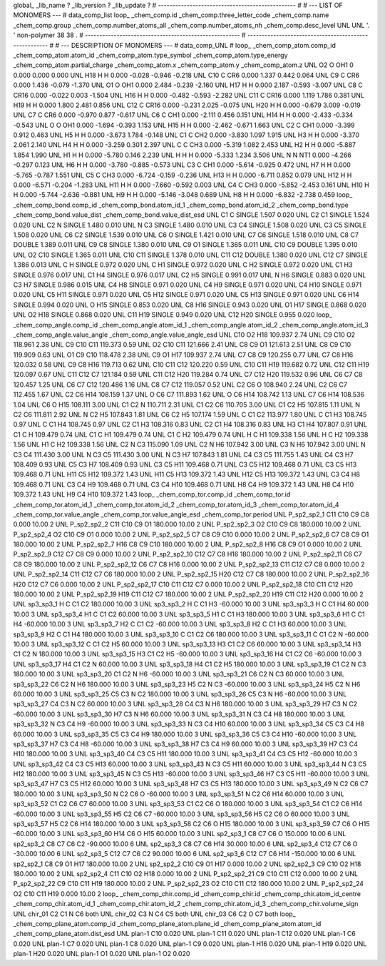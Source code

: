 global_
_lib_name         ?
_lib_version      ?
_lib_update       ?
# ------------------------------------------------
#
# ---   LIST OF MONOMERS ---
#
data_comp_list
loop_
_chem_comp.id
_chem_comp.three_letter_code
_chem_comp.name
_chem_comp.group
_chem_comp.number_atoms_all
_chem_comp.number_atoms_nh
_chem_comp.desc_level
UNL	UNL	'.		'	non-polymer	38	38	.
# ------------------------------------------------------
# ------------------------------------------------------
#
# --- DESCRIPTION OF MONOMERS ---
#
data_comp_UNL
#
loop_
_chem_comp_atom.comp_id
_chem_comp_atom.atom_id
_chem_comp_atom.type_symbol
_chem_comp_atom.type_energy
_chem_comp_atom.partial_charge
_chem_comp_atom.x
_chem_comp_atom.y
_chem_comp_atom.z
UNL          O2     O   OH1       0       0.000       0.000       0.000
UNL         H18     H     H   0.000      -0.028      -0.946      -0.218
UNL         C10     C   CR6   0.000       1.337       0.442       0.064
UNL          C9     C   CR6   0.000       1.436      -0.079      -1.370
UNL          O1     O   OH1   0.000       2.484      -0.239      -2.160
UNL         H17     H     H   0.000       2.187      -0.593      -3.007
UNL          C8     C  CR16   0.000      -0.022       0.003      -1.504
UNL         H16     H     H   0.000      -0.482      -0.593      -2.282
UNL         C11     C  CR16   0.000       1.119       1.786       0.381
UNL         H19     H     H   0.000       1.800       2.481       0.856
UNL         C12     C  CR16   0.000      -0.231       2.025      -0.075
UNL         H20     H     H   0.000      -0.679       3.009      -0.019
UNL          C7     C   CR6   0.000      -0.970       0.877      -0.617
UNL          C6     C   CH1   0.000      -2.111       0.456       0.151
UNL         H14     H     H   0.000      -2.433      -0.334      -0.543
UNL           O     O   OH1   0.000      -1.694      -0.393       1.153
UNL         H15     H     H   0.000      -2.462      -0.671       1.663
UNL          C2     C   CH1   0.000      -3.399       0.912       0.463
UNL          H5     H     H   0.000      -3.673       1.784      -0.148
UNL          C1     C   CH2   0.000      -3.830       1.097       1.915
UNL          H3     H     H   0.000      -3.370       2.061       2.140
UNL          H4     H     H   0.000      -3.259       0.301       2.397
UNL           C     C   CH3   0.000      -5.319       1.082       2.453
UNL          H2     H     H   0.000      -5.887       1.854       1.990
UNL          H1     H     H   0.000      -5.780       0.146       2.239
UNL           H     H     H   0.000      -5.333       1.234       3.506
UNL           N     N   NT1   0.000      -4.266      -0.297       0.123
UNL          H6     H     H   0.000      -3.780      -0.885      -0.573
UNL          C3     C   CH1   0.000      -5.614      -0.925       0.472
UNL          H7     H     H   0.000      -5.765      -0.787       1.551
UNL          C5     C   CH3   0.000      -6.724      -0.159      -0.236
UNL         H13     H     H   0.000      -6.711       0.852       0.079
UNL         H12     H     H   0.000      -6.571      -0.204      -1.283
UNL         H11     H     H   0.000      -7.660      -0.592       0.003
UNL          C4     C   CH3   0.000      -5.852      -2.453       0.161
UNL         H10     H     H   0.000      -5.744      -2.636      -0.881
UNL          H9     H     H   0.000      -5.146      -3.048       0.689
UNL          H8     H     H   0.000      -6.832      -2.738       0.459
loop_
_chem_comp_bond.comp_id
_chem_comp_bond.atom_id_1
_chem_comp_bond.atom_id_2
_chem_comp_bond.type
_chem_comp_bond.value_dist
_chem_comp_bond.value_dist_esd
UNL          C1           C      SINGLE     1.507   0.020
UNL          C2          C1      SINGLE     1.524   0.020
UNL          C2           N      SINGLE     1.480   0.010
UNL           N          C3      SINGLE     1.480   0.010
UNL          C3          C4      SINGLE     1.508   0.020
UNL          C3          C5      SINGLE     1.508   0.020
UNL          C6          C2      SINGLE     1.539   0.010
UNL          C6           O      SINGLE     1.421   0.010
UNL          C7          C6      SINGLE     1.518   0.010
UNL          C8          C7      DOUBLE     1.389   0.011
UNL          C9          C8      SINGLE     1.380   0.010
UNL          C9          O1      SINGLE     1.365   0.011
UNL         C10          C9      DOUBLE     1.395   0.010
UNL          O2         C10      SINGLE     1.365   0.011
UNL         C10         C11      SINGLE     1.378   0.010
UNL         C11         C12      DOUBLE     1.380   0.020
UNL         C12          C7      SINGLE     1.386   0.013
UNL           C           H      SINGLE     0.972   0.020
UNL           C          H1      SINGLE     0.972   0.020
UNL           C          H2      SINGLE     0.972   0.020
UNL          C1          H3      SINGLE     0.976   0.017
UNL          C1          H4      SINGLE     0.976   0.017
UNL          C2          H5      SINGLE     0.991   0.017
UNL           N          H6      SINGLE     0.883   0.020
UNL          C3          H7      SINGLE     0.986   0.015
UNL          C4          H8      SINGLE     0.971   0.020
UNL          C4          H9      SINGLE     0.971   0.020
UNL          C4         H10      SINGLE     0.971   0.020
UNL          C5         H11      SINGLE     0.971   0.020
UNL          C5         H12      SINGLE     0.971   0.020
UNL          C5         H13      SINGLE     0.971   0.020
UNL          C6         H14      SINGLE     0.994   0.020
UNL           O         H15      SINGLE     0.853   0.020
UNL          C8         H16      SINGLE     0.943   0.020
UNL          O1         H17      SINGLE     0.868   0.020
UNL          O2         H18      SINGLE     0.868   0.020
UNL         C11         H19      SINGLE     0.949   0.020
UNL         C12         H20      SINGLE     0.955   0.020
loop_
_chem_comp_angle.comp_id
_chem_comp_angle.atom_id_1
_chem_comp_angle.atom_id_2
_chem_comp_angle.atom_id_3
_chem_comp_angle.value_angle
_chem_comp_angle.value_angle_esd
UNL         C10          O2         H18     109.937    2.74
UNL          C9         C10          O2     118.961    2.38
UNL          C9         C10         C11     119.373    0.59
UNL          O2         C10         C11     121.666    2.41
UNL          C8          C9          O1     121.613    2.51
UNL          C8          C9         C10     119.909    0.63
UNL          O1          C9         C10     118.478    2.38
UNL          C9          O1         H17     109.937    2.74
UNL          C7          C8          C9     120.255    0.77
UNL          C7          C8         H16     120.032    0.58
UNL          C9          C8         H16     119.713    0.62
UNL         C10         C11         C12     120.220    0.59
UNL         C10         C11         H19     119.682    0.72
UNL         C12         C11         H19     120.097    0.67
UNL         C11         C12          C7     121.184    0.59
UNL         C11         C12         H20     119.284    0.74
UNL          C7         C12         H20     119.532    0.96
UNL          C6          C7          C8     120.457    1.25
UNL          C6          C7         C12     120.486    1.16
UNL          C8          C7         C12     119.057    0.52
UNL          C2          C6           O     108.940    2.24
UNL          C2          C6          C7     112.455    1.67
UNL          C2          C6         H14     108.159    1.37
UNL           O          C6          C7     111.893    1.62
UNL           O          C6         H14     108.742    1.13
UNL          C7          C6         H14     108.536    1.04
UNL          C6           O         H15     108.111    3.00
UNL          C1          C2           N     110.711    2.31
UNL          C1          C2          C6     110.705    3.00
UNL          C1          C2          H5     107.815    1.11
UNL           N          C2          C6     111.811    2.92
UNL           N          C2          H5     107.843    1.81
UNL          C6          C2          H5     107.174    1.59
UNL           C          C1          C2     113.977    1.80
UNL           C          C1          H3     108.745    0.97
UNL           C          C1          H4     108.745    0.97
UNL          C2          C1          H3     108.316    0.83
UNL          C2          C1          H4     108.316    0.83
UNL          H3          C1          H4     107.807    0.91
UNL          C1           C           H     109.479    0.74
UNL          C1           C          H1     109.479    0.74
UNL          C1           C          H2     109.479    0.74
UNL           H           C          H1     109.338    1.56
UNL           H           C          H2     109.338    1.56
UNL          H1           C          H2     109.338    1.56
UNL          C2           N          C3     115.090    1.09
UNL          C2           N          H6     107.942    3.00
UNL          C3           N          H6     107.942    3.00
UNL           N          C3          C4     111.430    3.00
UNL           N          C3          C5     111.430    3.00
UNL           N          C3          H7     107.843    1.81
UNL          C4          C3          C5     111.755    1.43
UNL          C4          C3          H7     108.409    0.93
UNL          C5          C3          H7     108.409    0.93
UNL          C3          C5         H11     109.468    0.71
UNL          C3          C5         H12     109.468    0.71
UNL          C3          C5         H13     109.468    0.71
UNL         H11          C5         H12     109.372    1.43
UNL         H11          C5         H13     109.372    1.43
UNL         H12          C5         H13     109.372    1.43
UNL          C3          C4          H8     109.468    0.71
UNL          C3          C4          H9     109.468    0.71
UNL          C3          C4         H10     109.468    0.71
UNL          H8          C4          H9     109.372    1.43
UNL          H8          C4         H10     109.372    1.43
UNL          H9          C4         H10     109.372    1.43
loop_
_chem_comp_tor.comp_id
_chem_comp_tor.id
_chem_comp_tor.atom_id_1
_chem_comp_tor.atom_id_2
_chem_comp_tor.atom_id_3
_chem_comp_tor.atom_id_4
_chem_comp_tor.value_angle
_chem_comp_tor.value_angle_esd
_chem_comp_tor.period
UNL     P_sp2_sp2_1         C11         C10          C9          C8       0.000   10.00     2
UNL     P_sp2_sp2_2         C11         C10          C9          O1     180.000   10.00     2
UNL     P_sp2_sp2_3          O2         C10          C9          C8     180.000   10.00     2
UNL     P_sp2_sp2_4          O2         C10          C9          O1       0.000   10.00     2
UNL     P_sp2_sp2_5          C7          C8          C9         C10       0.000   10.00     2
UNL     P_sp2_sp2_6          C7          C8          C9          O1     180.000   10.00     2
UNL     P_sp2_sp2_7         H16          C8          C9         C10     180.000   10.00     2
UNL     P_sp2_sp2_8         H16          C8          C9          O1       0.000   10.00     2
UNL     P_sp2_sp2_9         C12          C7          C8          C9       0.000   10.00     2
UNL    P_sp2_sp2_10         C12          C7          C8         H16     180.000   10.00     2
UNL    P_sp2_sp2_11          C6          C7          C8          C9     180.000   10.00     2
UNL    P_sp2_sp2_12          C6          C7          C8         H16       0.000   10.00     2
UNL    P_sp2_sp2_13         C11         C12          C7          C8       0.000   10.00     2
UNL    P_sp2_sp2_14         C11         C12          C7          C6     180.000   10.00     2
UNL    P_sp2_sp2_15         H20         C12          C7          C8     180.000   10.00     2
UNL    P_sp2_sp2_16         H20         C12          C7          C6       0.000   10.00     2
UNL    P_sp2_sp2_17         C10         C11         C12          C7       0.000   10.00     2
UNL    P_sp2_sp2_18         C10         C11         C12         H20     180.000   10.00     2
UNL    P_sp2_sp2_19         H19         C11         C12          C7     180.000   10.00     2
UNL    P_sp2_sp2_20         H19         C11         C12         H20       0.000   10.00     2
UNL       sp3_sp3_1           H           C          C1          C2     180.000   10.00     3
UNL       sp3_sp3_2           H           C          C1          H3     -60.000   10.00     3
UNL       sp3_sp3_3           H           C          C1          H4      60.000   10.00     3
UNL       sp3_sp3_4          H1           C          C1          C2      60.000   10.00     3
UNL       sp3_sp3_5          H1           C          C1          H3     180.000   10.00     3
UNL       sp3_sp3_6          H1           C          C1          H4     -60.000   10.00     3
UNL       sp3_sp3_7          H2           C          C1          C2     -60.000   10.00     3
UNL       sp3_sp3_8          H2           C          C1          H3      60.000   10.00     3
UNL       sp3_sp3_9          H2           C          C1          H4     180.000   10.00     3
UNL      sp3_sp3_10           C          C1          C2          C6     180.000   10.00     3
UNL      sp3_sp3_11           C          C1          C2           N     -60.000   10.00     3
UNL      sp3_sp3_12           C          C1          C2          H5      60.000   10.00     3
UNL      sp3_sp3_13          H3          C1          C2          C6      60.000   10.00     3
UNL      sp3_sp3_14          H3          C1          C2           N     180.000   10.00     3
UNL      sp3_sp3_15          H3          C1          C2          H5     -60.000   10.00     3
UNL      sp3_sp3_16          H4          C1          C2          C6     -60.000   10.00     3
UNL      sp3_sp3_17          H4          C1          C2           N      60.000   10.00     3
UNL      sp3_sp3_18          H4          C1          C2          H5     180.000   10.00     3
UNL      sp3_sp3_19          C1          C2           N          C3     180.000   10.00     3
UNL      sp3_sp3_20          C1          C2           N          H6     -60.000   10.00     3
UNL      sp3_sp3_21          C6          C2           N          C3      60.000   10.00     3
UNL      sp3_sp3_22          C6          C2           N          H6     180.000   10.00     3
UNL      sp3_sp3_23          H5          C2           N          C3     -60.000   10.00     3
UNL      sp3_sp3_24          H5          C2           N          H6      60.000   10.00     3
UNL      sp3_sp3_25          C5          C3           N          C2     180.000   10.00     3
UNL      sp3_sp3_26          C5          C3           N          H6     -60.000   10.00     3
UNL      sp3_sp3_27          C4          C3           N          C2      60.000   10.00     3
UNL      sp3_sp3_28          C4          C3           N          H6     180.000   10.00     3
UNL      sp3_sp3_29          H7          C3           N          C2     -60.000   10.00     3
UNL      sp3_sp3_30          H7          C3           N          H6      60.000   10.00     3
UNL      sp3_sp3_31           N          C3          C4          H8     180.000   10.00     3
UNL      sp3_sp3_32           N          C3          C4          H9     -60.000   10.00     3
UNL      sp3_sp3_33           N          C3          C4         H10      60.000   10.00     3
UNL      sp3_sp3_34          C5          C3          C4          H8      60.000   10.00     3
UNL      sp3_sp3_35          C5          C3          C4          H9     180.000   10.00     3
UNL      sp3_sp3_36          C5          C3          C4         H10     -60.000   10.00     3
UNL      sp3_sp3_37          H7          C3          C4          H8     -60.000   10.00     3
UNL      sp3_sp3_38          H7          C3          C4          H9      60.000   10.00     3
UNL      sp3_sp3_39          H7          C3          C4         H10     180.000   10.00     3
UNL      sp3_sp3_40          C4          C3          C5         H11     180.000   10.00     3
UNL      sp3_sp3_41          C4          C3          C5         H12     -60.000   10.00     3
UNL      sp3_sp3_42          C4          C3          C5         H13      60.000   10.00     3
UNL      sp3_sp3_43           N          C3          C5         H11      60.000   10.00     3
UNL      sp3_sp3_44           N          C3          C5         H12     180.000   10.00     3
UNL      sp3_sp3_45           N          C3          C5         H13     -60.000   10.00     3
UNL      sp3_sp3_46          H7          C3          C5         H11     -60.000   10.00     3
UNL      sp3_sp3_47          H7          C3          C5         H12      60.000   10.00     3
UNL      sp3_sp3_48          H7          C3          C5         H13     180.000   10.00     3
UNL      sp3_sp3_49           N          C2          C6          C7     180.000   10.00     3
UNL      sp3_sp3_50           N          C2          C6           O     -60.000   10.00     3
UNL      sp3_sp3_51           N          C2          C6         H14      60.000   10.00     3
UNL      sp3_sp3_52          C1          C2          C6          C7      60.000   10.00     3
UNL      sp3_sp3_53          C1          C2          C6           O     180.000   10.00     3
UNL      sp3_sp3_54          C1          C2          C6         H14     -60.000   10.00     3
UNL      sp3_sp3_55          H5          C2          C6          C7     -60.000   10.00     3
UNL      sp3_sp3_56          H5          C2          C6           O      60.000   10.00     3
UNL      sp3_sp3_57          H5          C2          C6         H14     180.000   10.00     3
UNL      sp3_sp3_58          C2          C6           O         H15     180.000   10.00     3
UNL      sp3_sp3_59          C7          C6           O         H15     -60.000   10.00     3
UNL      sp3_sp3_60         H14          C6           O         H15      60.000   10.00     3
UNL       sp2_sp3_1          C8          C7          C6           O     150.000   10.00     6
UNL       sp2_sp3_2          C8          C7          C6          C2     -90.000   10.00     6
UNL       sp2_sp3_3          C8          C7          C6         H14      30.000   10.00     6
UNL       sp2_sp3_4         C12          C7          C6           O     -30.000   10.00     6
UNL       sp2_sp3_5         C12          C7          C6          C2      90.000   10.00     6
UNL       sp2_sp3_6         C12          C7          C6         H14    -150.000   10.00     6
UNL       sp2_sp2_1          C8          C9          O1         H17     180.000   10.00     2
UNL       sp2_sp2_2         C10          C9          O1         H17       0.000   10.00     2
UNL       sp2_sp2_3          C9         C10          O2         H18     180.000   10.00     2
UNL       sp2_sp2_4         C11         C10          O2         H18       0.000   10.00     2
UNL    P_sp2_sp2_21          C9         C10         C11         C12       0.000   10.00     2
UNL    P_sp2_sp2_22          C9         C10         C11         H19     180.000   10.00     2
UNL    P_sp2_sp2_23          O2         C10         C11         C12     180.000   10.00     2
UNL    P_sp2_sp2_24          O2         C10         C11         H19       0.000   10.00     2
loop_
_chem_comp_chir.comp_id
_chem_comp_chir.id
_chem_comp_chir.atom_id_centre
_chem_comp_chir.atom_id_1
_chem_comp_chir.atom_id_2
_chem_comp_chir.atom_id_3
_chem_comp_chir.volume_sign
UNL    chir_01    C2    C1    N    C6    both
UNL    chir_02    C3    N    C4    C5    both
UNL    chir_03    C6    C2    O    C7    both
loop_
_chem_comp_plane_atom.comp_id
_chem_comp_plane_atom.plane_id
_chem_comp_plane_atom.atom_id
_chem_comp_plane_atom.dist_esd
UNL    plan-1         C10   0.020
UNL    plan-1         C11   0.020
UNL    plan-1         C12   0.020
UNL    plan-1          C6   0.020
UNL    plan-1          C7   0.020
UNL    plan-1          C8   0.020
UNL    plan-1          C9   0.020
UNL    plan-1         H16   0.020
UNL    plan-1         H19   0.020
UNL    plan-1         H20   0.020
UNL    plan-1          O1   0.020
UNL    plan-1          O2   0.020
